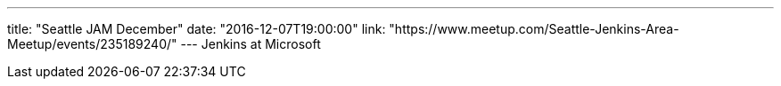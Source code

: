 ---
title: "Seattle JAM December"
date: "2016-12-07T19:00:00"
link: "https://www.meetup.com/Seattle-Jenkins-Area-Meetup/events/235189240/"
---
Jenkins at Microsoft
